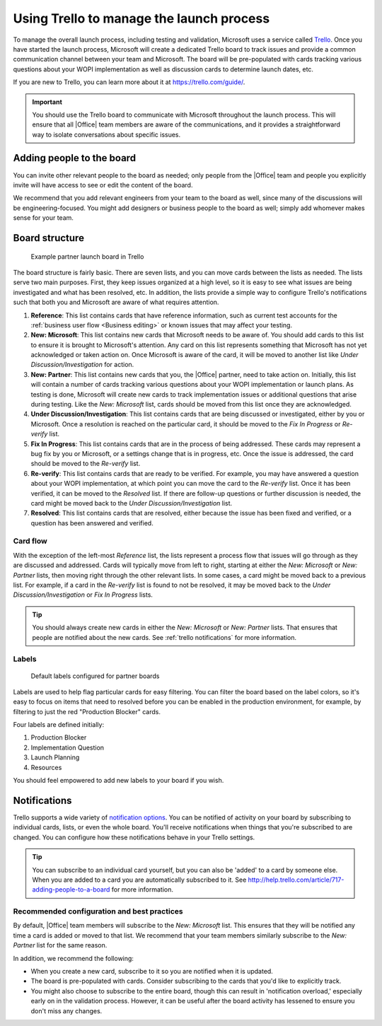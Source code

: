 
.. meta::
    :robots: noindex

..  _trello board:

Using Trello to manage the launch process
=========================================

To manage the overall launch process, including testing and validation, Microsoft uses a service called
`Trello <https://trello.com>`_. Once you have started the launch process, Microsoft will create a dedicated
Trello board to track issues and provide a common communication channel between your team and Microsoft.
The board will be pre-populated with cards tracking various questions about your WOPI implementation as well as
discussion cards to determine launch dates, etc.

If you are new to Trello, you can learn more about it at https://trello.com/guide/.

..  important::

    You should use the Trello board to communicate with Microsoft throughout the launch process. This will ensure
    that all |Office| team members are aware of the communications, and it provides a straightforward way to
    isolate conversations about specific issues.


Adding people to the board
--------------------------

You can invite other relevant people to the board as needed; only people from the |Office| team and people you
explicitly invite will have access to see or edit the content of the board.

We recommend that you add relevant engineers from your team to the board as well, since many of the discussions will
be engineering-focused. You might add designers or business people to the board as well; simply add whomever makes
sense for your team.

..  seealso::

    Learn how to add more people to your board at http://help.trello.com/article/717-adding-people-to-a-board.


Board structure
---------------

..  figure:: /images/trello_initial.png
    :alt: An example partner launch board in Trello.

    Example partner launch board in Trello

The board structure is fairly basic. There are seven lists, and you can move cards between the lists as needed. The
lists serve two main purposes. First, they keep issues organized at a high level, so it is easy to see what issues
are being investigated and what has been resolved, etc. In addition, the lists provide a simple way to configure
Trello's notifications such that both you and Microsoft are aware of what requires attention.

#.  **Reference**: This list contains cards that have reference information, such as current test accounts for
    the :ref:`business user flow <Business editing>` or known issues that may affect your testing.

#.  **New: Microsoft**: This list contains new cards that Microsoft needs to be aware of. You should add cards to this
    list to ensure it is brought to Microsoft's attention. Any card on this list represents something that
    Microsoft has not yet acknowledged or taken action on. Once Microsoft is aware of the card, it will be moved to
    another list like *Under Discussion/Investigation* for action.

#.  **New: Partner**: This list contains new cards that you, the |Office| partner, need to take action on.
    Initially, this list will contain a number of cards tracking various questions about your WOPI implementation or
    launch plans. As testing is done, Microsoft will create new cards to track implementation issues or additional
    questions that arise during testing. Like the *New: Microsoft* list, cards should be moved from this list once
    they are acknowledged.

#.  **Under Discussion/Investigation**: This list contains cards that are being discussed or investigated, either by
    you or Microsoft. Once a resolution is reached on the particular card, it should be moved to the
    *Fix In Progress* or *Re-verify* list.

#.  **Fix In Progress**: This list contains cards that are in the process of being addressed. These cards may
    represent a bug fix by you or Microsoft, or a settings change that is in progress, etc. Once the issue is
    addressed, the card should be moved to the *Re-verify* list.

#.  **Re-verify**: This list contains cards that are ready to be verified. For example, you may have answered a
    question about your WOPI implementation, at which point you can move the card to the *Re-verify* list. Once it has
    been verified, it can be moved to the *Resolved* list. If there are follow-up questions or further discussion is
    needed, the card might be moved back to the *Under Discussion/Investigation* list.

#.  **Resolved**: This list contains cards that are resolved, either because the issue has been fixed and verified,
    or a question has been answered and verified.


Card flow
~~~~~~~~~

With the exception of the left-most *Reference* list, the lists represent a process flow that issues will go
through as they are discussed and addressed. Cards will typically move from left to right, starting at either the
*New: Microsoft* or *New: Partner* lists, then moving right through the other relevant lists. In some cases, a card
might be moved back to a previous list. For example, if a card in the *Re-verify* list is found to not be resolved,
it may be moved back to the *Under Discussion/Investigation* or *Fix In Progress* lists.

..  tip::

    You should always create new cards in either the *New: Microsoft* or *New: Partner* lists. That ensures that people
    are notified about the new cards. See :ref:`trello notifications` for more information.


Labels
~~~~~~

..  figure:: /images/trello_labels.png
    :alt: The default labels configured for partner boards

    Default labels configured for partner boards

Labels are used to help flag particular cards for easy filtering. You can filter the board based on the label colors,
so it's easy to focus on items that need to resolved before you can be enabled in the production environment, for
example, by filtering to just the red "Production Blocker" cards.

Four labels are defined initially:

#.  Production Blocker
#.  Implementation Question
#.  Launch Planning
#.  Resources

You should feel empowered to add new labels to your board if you wish.


..  _trello notifications:

Notifications
-------------

Trello supports a wide variety of
`notification options <http://help.trello.com/article/793-receiving-trello-notifications>`_. You can be notified of
activity on your board by subscribing to individual cards, lists, or even the whole board. You'll receive
notifications when things that you're subscribed to are changed. You can configure how these notifications behave in
your Trello settings.

..  tip::

    You can subscribe to an individual card yourself, but you can also be 'added' to a card by someone else. When you
    are added to a card you are automatically subscribed to it. See
    http://help.trello.com/article/717-adding-people-to-a-board for more information.


..  seealso::

    Learn how to subscribe to items in Trello at
    http://help.trello.com/article/799-subscribing-to-cards-lists-and-boards.


Recommended configuration and best practices
~~~~~~~~~~~~~~~~~~~~~~~~~~~~~~~~~~~~~~~~~~~~

By default, |Office| team members will subscribe to the *New: Microsoft* list. This ensures that they will be
notified any time a card is added or moved to that list. We recommend that your team members similarly subscribe to the
*New: Partner* list for the same reason.

In addition, we recommend the following:

* When you create a new card, subscribe to it so you are notified when it is updated.
* The board is pre-populated with cards. Consider subscribing to the cards that you'd like to explicitly track.
* You might also choose to subscribe to the entire board, though this can result in 'notification overload,' especially
  early on in the validation process. However, it can be useful after the board activity has lessened to ensure you
  don't miss any changes.
